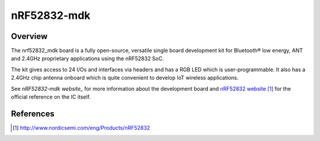 .. _nrf52832_mdk:

nRF52832-mdk
#################

Overview
********

The nrf52832_mdk board is a fully open-source, versatile single board
development kit for Bluetooth® low energy, ANT and 2.4GHz proprietary
applications using the nRF52832 SoC.

The kit gives access to 24 I/Os and interfaces via headers and has a
RGB LED which is user-programmable. It also has a 2.4GHz chip antenna
onboard which is quite convenient to develop IoT wireless applications.

See `nRF52832-mdk website_` for more information about the development
board and `nRF52832 website`_ for the official reference on the IC itself.

References
**********
.. target-notes::

.. _nRF52832 website: http://www.nordicsemi.com/eng/Products/nRF52832
.. _nRF52832-mdk website: https://wiki.makerdiary.com/nrf52832-mdk


